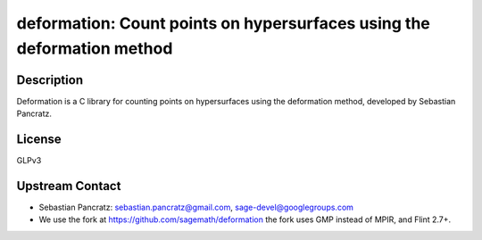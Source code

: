 deformation: Count points on hypersurfaces using the deformation method
=======================================================================

Description
-----------

Deformation is a C library for counting points on hypersurfaces using
the deformation method, developed by Sebastian Pancratz.

License
-------

GLPv3


Upstream Contact
----------------

-  Sebastian Pancratz: sebastian.pancratz@gmail.com, sage-devel@googlegroups.com

-  We use the fork at https://github.com/sagemath/deformation
   the fork uses GMP instead of MPIR, and Flint 2.7+.
